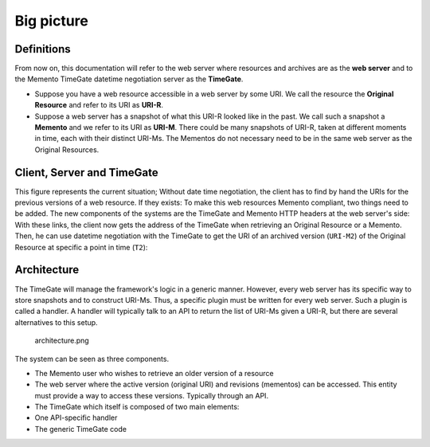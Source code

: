 .. _big_picture:

Big picture
===========

Definitions
-----------

From now on, this documentation will refer to the web server where
resources and archives are as the **web server** and to the Memento
TimeGate datetime negotiation server as the **TimeGate**.

-  Suppose you have a web resource accessible in a web server by some
   URI. We call the resource the **Original Resource** and refer to its
   URI as **URI-R**.
-  Suppose a web server has a snapshot of what this URI-R looked like in
   the past. We call such a snapshot a **Memento** and we refer to its
   URI as **URI-M**. There could be many snapshots of URI-R, taken at
   different moments in time, each with their distinct URI-Ms. The
   Mementos do not necessary need to be in the same web server as the
   Original Resources.

Client, Server and TimeGate
---------------------------

This figure represents the current situation; Without date time
negotiation, the client has to find by hand the URIs for the previous
versions of a web resource. If they exists: |client_server.png| To make
this web resources Memento compliant, two things need to be added. The
new components of the systems are the TimeGate and Memento HTTP headers
at the web server's side: |client_server_tg.png| With these links, the
client now gets the address of the TimeGate when retrieving an Original
Resource or a Memento. Then, he can use datetime negotiation with the
TimeGate to get the URI of an archived version (``URI-M2``) of the
Original Resource at specific a point in time (``T2``): |sequence.png|

Architecture
------------

The TimeGate will manage the framework's logic in a generic manner.
However, every web server has its specific way to store snapshots and to
construct URI-Ms. Thus, a specific plugin must be written for every web
server. Such a plugin is called a handler. A handler will typically talk
to an API to return the list of URI-Ms given a URI-R, but there are
several alternatives to this setup.

.. figure:: architecture.png
   :alt: architecture.png

   architecture.png

The system can be seen as three components.

-  The Memento user who wishes to retrieve an older version of a
   resource
-  The web server where the active version (original URI) and revisions
   (mementos) can be accessed. This entity must provide a way to access
   these versions. Typically through an API.
-  The TimeGate which itself is composed of two main elements:
-  One API-specific handler
-  The generic TimeGate code

.. |client_server.png| image:: client_server.png
.. |client_server_tg.png| image:: client_server_tg.png
.. |sequence.png| image:: sequence.png
